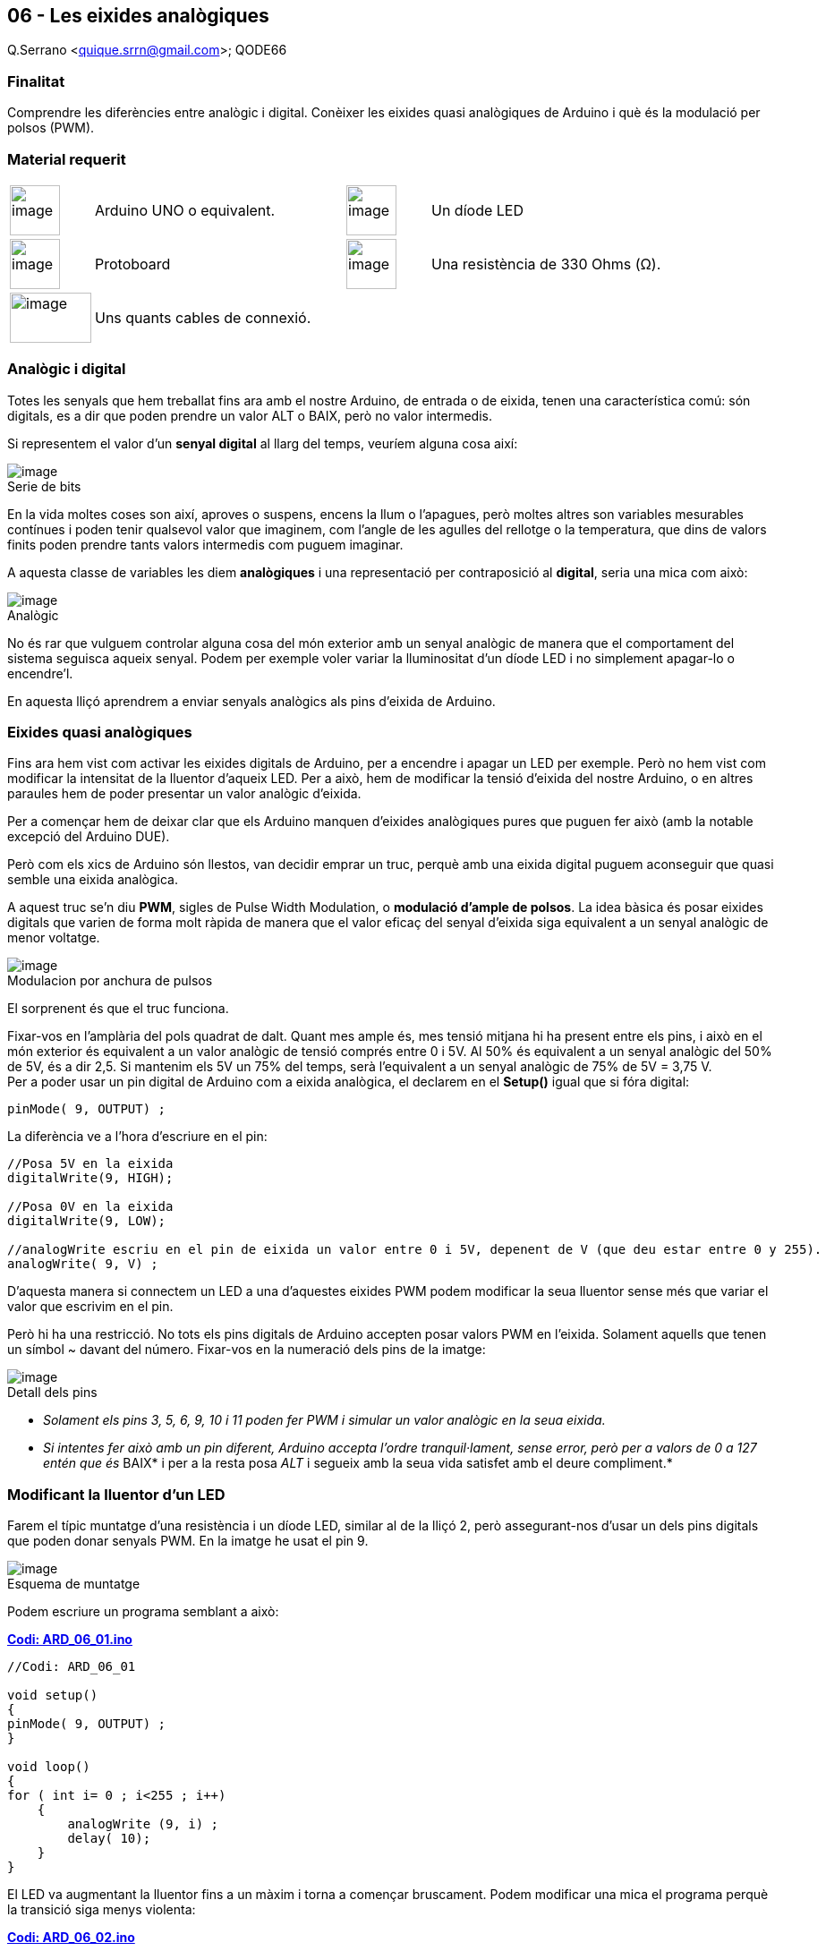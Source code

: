 == 06 - Les eixides analògiques

Q.Serrano <quique.srrn@gmail.com>; QODE66

:icons: image
:iconsdir: ./../icons
:imagesdir: ./../../imatges
:figure-caption!:

=== Finalitat

Comprendre les diferències entre analògic i digital. Conèixer les
eixides quasi analògiques de Arduino i què és la modulació per polsos
(PWM).

=== Material requerit

[cols="1,3,1,3"]
|===
|image:mat_unor3.png[image,title="Arduino UNO",width=56,height=56]
|Arduino UNO o equivalent.

|image:mat_led.png[image,title="Díode LED",width=56,height=56]
|Un díode LED

|image:mat_protoboard.png[image,title="Protoboard",width=56,height=56]
|Protoboard

|image:mat_resis330.png[image, title="Resistència", width=56, height=56]
|Una resistència de 330 Ohms (Ω).

|image:mat_dupont.png[image,title="Cables connexió",width=91,height=56]
|Uns quants cables de connexió.

| 
|

|===

=== Analògic i digital

Totes les senyals que hem treballat fins ara amb el nostre Arduino, de
entrada o de eixida, tenen una característica comú: són digitals, es a
dir que poden prendre un valor ALT o BAIX, però no valor intermedis.

Si representem el valor d’un *senyal digital* al llarg del temps,
veuríem alguna cosa així:

image::ard_06_01.png[image,title="Serie de bits"]

En la vida moltes coses son així, aproves o suspens, encens la llum o
l’apagues, però moltes altres son variables mesurables contínues i poden
tenir qualsevol valor que imaginem, com l’angle de les agulles del
rellotge o la temperatura, que dins de valors finits poden prendre tants
valors intermedis com puguem imaginar.

A aquesta classe de variables les diem *analògiques* i una representació
per contraposició al *digital*, seria una mica com això:

image::ard_06_02.png[image,title="Analògic"]

No és rar que vulguem controlar alguna cosa del món exterior amb un
senyal analògic de manera que el comportament del sistema seguisca
aqueix senyal. Podem per exemple voler variar la lluminositat d'un díode
LED i no simplement apagar-lo o encendre'l.

En aquesta lliçó aprendrem a enviar senyals analògics als pins d'eixida
de Arduino.

=== Eixides quasi analògiques

Fins ara hem vist com activar les eixides digitals de Arduino, per a
encendre i apagar un LED per exemple. Però no hem vist com modificar la
intensitat de la lluentor d'aqueix LED. Per a això, hem de modificar la
tensió d'eixida del nostre Arduino, o en altres paraules hem de poder
presentar un valor analògic d'eixida.

Per a començar hem de deixar clar que els Arduino manquen d'eixides
analògiques pures que puguen fer això (amb la notable excepció del
Arduino DUE).

Però com els xics de Arduino són llestos, van decidir emprar un truc,
perquè amb una eixida digital puguem aconseguir que quasi semble una
eixida analògica.

A aquest truc se'n diu *PWM*, sigles de Pulse Width Modulation, o
*modulació d'ample de polsos*. La idea bàsica és posar eixides digitals
que varien de forma molt ràpida de manera que el valor eficaç del senyal
d'eixida siga equivalent a un senyal analògic de menor voltatge.

image::ard_06_03.png[image,title="Modulacion por anchura de pulsos"]

El sorprenent és que el truc funciona.

Fixar-vos en l'amplària del pols quadrat de dalt. Quant mes ample és,
mes tensió mitjana hi ha present entre els pins, i això en el món
exterior és equivalent a un valor analògic de tensió comprés entre 0 i
5V. Al 50% és equivalent a un senyal analògic del 50% de 5V, és a dir
2,5. Si mantenim els 5V un 75% del temps, serà l'equivalent a un senyal
analògic de 75% de 5V = 3,75 V. +
Per a poder usar un pin digital de Arduino com a eixida analògica, el
declarem en el *Setup()* igual que si fóra digital:

[source, Arduino]
----
pinMode( 9, OUTPUT) ;
----

La diferència ve a l'hora d'escriure en el pin:

[source, Arduino]
----
//Posa 5V en la eixida
digitalWrite(9, HIGH);

//Posa 0V en la eixida
digitalWrite(9, LOW);

//analogWrite escriu en el pin de eixida un valor entre 0 i 5V, depenent de V (que deu estar entre 0 y 255).
analogWrite( 9, V) ;
----

D'aquesta manera si connectem un LED a una d'aquestes eixides PWM podem
modificar la seua lluentor sense més que variar el valor que escrivim en
el pin.

Però hi ha una restricció. No tots els pins digitals de Arduino accepten
posar valors PWM en l'eixida. Solament aquells que tenen un símbol ~
davant del número. Fixar-vos en la numeració dels pins de la imatge:

image::ard_06_04.png[image,title="Detall dels pins"]

* _Solament els pins 3, 5, 6, 9, 10 i 11 poden fer PWM i simular un
valor analògic en la seua eixida._

* __Si intentes fer això amb un pin diferent, Arduino accepta l'ordre
tranquil·lament, sense error, però per a valors de 0 a 127 entén que és
__BAIX* i per a la resta posa _ALT_ i segueix amb la seua vida satisfet
amb el deure compliment.*

=== Modificant la lluentor d'un LED

Farem el típic muntatge d'una resistència i un díode LED, similar al de
la lliçó 2, però assegurant-nos d'usar un dels pins digitals que poden
donar senyals PWM. En la imatge he usat el pin 9.

image::ard_06_05.png[image,title="Esquema de muntatge"]

Podem escriure un programa semblant a això:

https://mega.nz/file/3OQB2LYI#X1IIItSXD_UBXtqBudHSgOJtfL44Kq1un7yce_7OeQM[*Codi: ARD_06_01.ino*]

[source, Arduino]
----
//Codi: ARD_06_01

void setup()
{
pinMode( 9, OUTPUT) ;
}

void loop()
{
for ( int i= 0 ; i<255 ; i++)
    {
        analogWrite (9, i) ;
        delay( 10);
    }
}
----

El LED va augmentant la lluentor fins a un màxim i torna a començar
bruscament. Podem modificar una mica el programa perquè la transició
siga menys violenta:

https://mega.nz/file/eWIhFLLD#9xNG41Qkc3-nefb7LQNJgJ3Wwy7GoMxsLw9k1E24qk4[*Codi: ARD_06_02.ino*]

[source, Arduino]
----
//Codi: ARD_06_02

void setup()
{
pinMode( 9, OUTPUT) ;
}

void loop()
{
for ( int i= -255 ; i<255 ; i++)
    {
        analogWrite (9, abs(i)) ;
        delay( 10);
    }
}
----

Hem fet el cicle de pujar i baixar la lluentor del LED amb un únic
bucle. La funció *abs(num)*, retorna el valor absolut o sense signe d'un
número *num*, i per això mentre que i viatja de -255 a 255, *abs(i)* va
de 255 a 0 i volta a pujar a 255.

=== Conceptes importants

* Descrivim a grans trets la diferencia ens valors digitals i valors
analògics.
* Hem vist com simular valors analògics en una eixida digital de
Arduino.
** Només amb les eixides que ho accepten: pins 3, 5, 6, 9, 10 i 1.
** Podem assignar valors entre 0 i 255.
